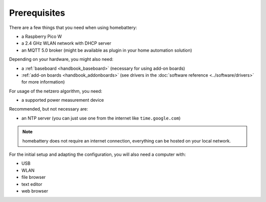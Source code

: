 Prerequisites
=============

There are a few things that you need when using homebattery:

* a Raspberry Pico W
* a 2.4 GHz WLAN network with DHCP server
* an MQTT 5.0 broker (might be available as plugin in your home automation solution)

Depending on your hardware, you might also need:

* a :ref:`baseboard <handbook_baseboard>` (necessary for using add-on boards)
* :ref:`add-on boards <handbook_addonboards>` (see drivers in the :doc:`software reference <../software/drivers>` for more information)

For usage of the netzero algorithm, you need:

* a supported power measurement device

Recommended, but not necessary are:

* an NTP server (you can just use one from the internet like ``time.google.com``)

.. note::
   homebattery does not require an internet connection, everything can be hosted on your local network.

For the initial setup and adapting the configuration, you will also need a computer with:

* USB
* WLAN
* file browser
* text editor
* web browser
